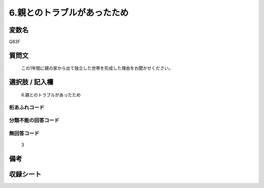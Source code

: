 .. title:: Q83F
.. rst-cllass:: item
====================================================================================================
6.親とのトラブルがあったため
====================================================================================================

.. rst-class:: varname
変数名
==================

Q83F

.. rst-class:: question
質問文
==================


   この1年間に親の家から出て独立した世帯を形成した理由をお聞かせください。



.. rst-class:: answer
選択肢 / 記入欄
======================

  6.親とのトラブルがあったため



.. rst-class:: overflow
桁あふれコード
-------------------------------
  


.. rst-class:: not_available
分類不能の回答コード
-------------------------------------
  


.. rst-class:: not_available
無回答コード
-------------------------------------
  3


.. rst-class:: bikou
備考
==================



.. rst-class:: include_sheet
収録シート
=======================================
.. hlist::
   :columns: 3
   
   
   * p2_1
   
   * p3_1
   
   * p4_1
   
   * p5a_1
   
   * p6_1
   
   * p7_1
   
   * p8_1
   
   * p9_1
   
   * p10_1
   
   


.. index:: Q83F